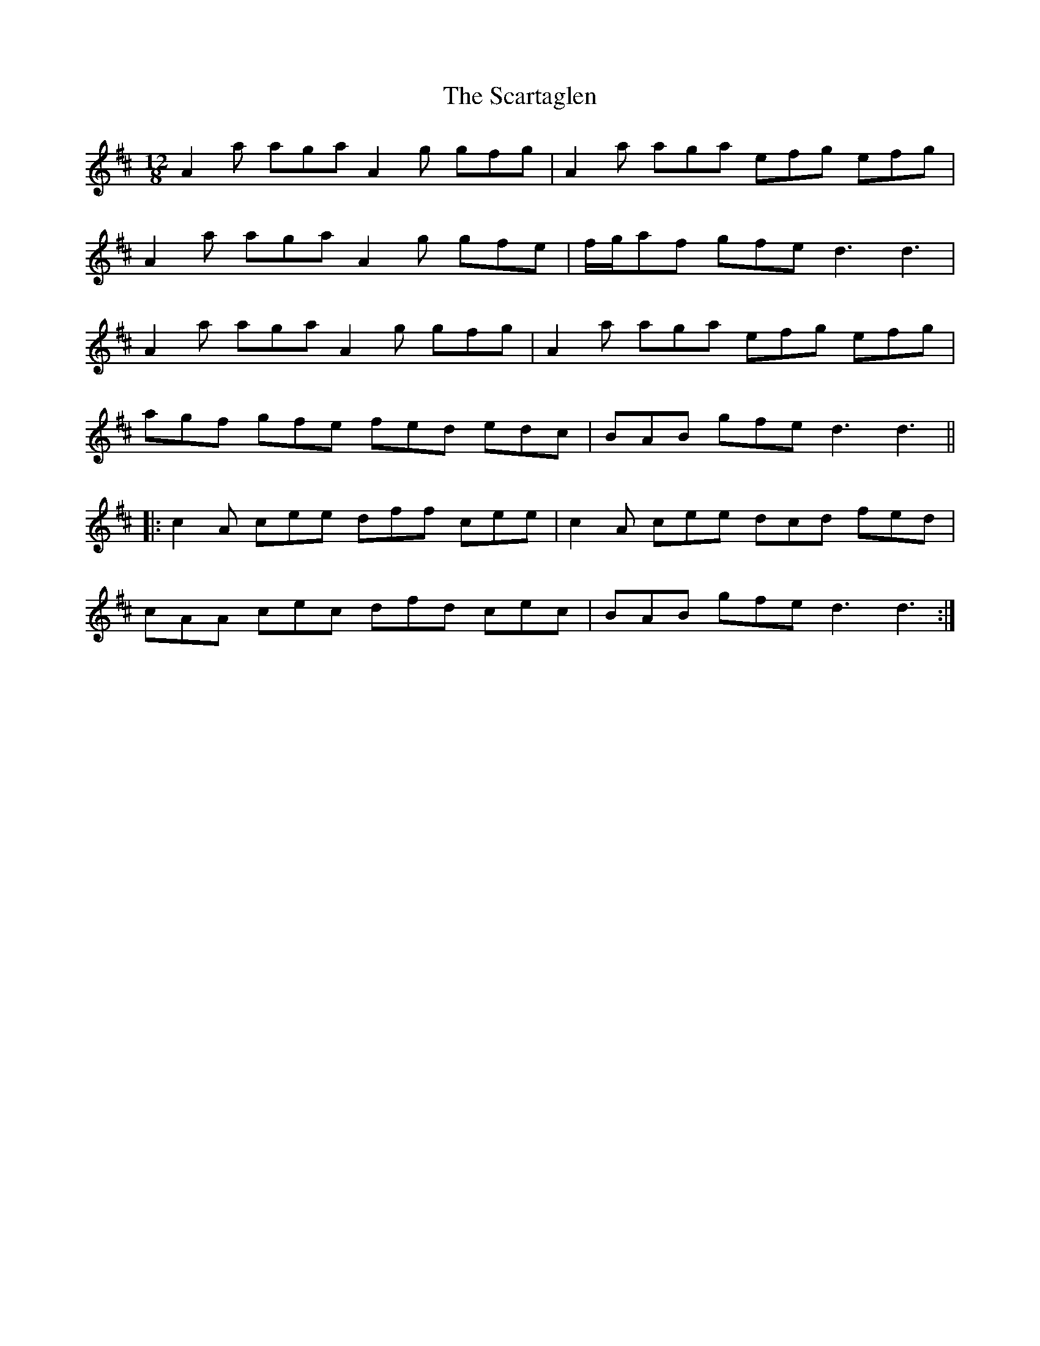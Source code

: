 X: 36047
T: Scartaglen, The
R: slide
M: 12/8
K: Dmajor
A2 a aga A2 g gfg|A2 a aga efg efg|
A2 a aga A2 g gfe|f/g/af gfe d3 d3|
A2 a aga A2 g gfg|A2 a aga efg efg|
agf gfe fed edc|BAB gfe d3 d3||
|:c2 A cee dff cee|c2 A cee dcd fed|
cAA cec dfd cec|BAB gfe d3 d3:|

